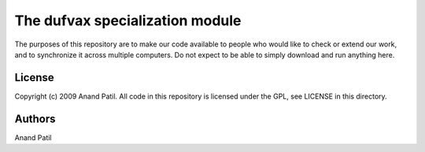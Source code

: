 
The dufvax specialization module
================================

The purposes of this repository are to make our code available to people who would like to check or extend our work, and to synchronize it across multiple computers. Do not expect to be able to simply download and run anything here.

License
-------

Copyright (c) 2009 Anand Patil. All code in this repository is licensed under the GPL, see LICENSE in this directory.

Authors
-------

Anand Patil
